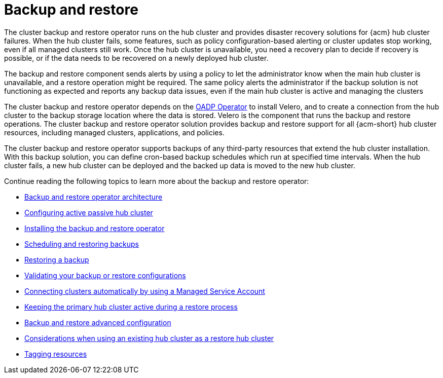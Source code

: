 [#backup-intro]
= Backup and restore

The cluster backup and restore operator runs on the hub cluster and provides disaster recovery solutions for {acm} hub cluster failures. When the hub cluster fails, some features, such as policy configuration-based alerting or cluster updates stop working, even if all managed clusters still work. Once the hub cluster is unavailable, you need a recovery plan to decide if recovery is possible, or if the data needs to be recovered on a newly deployed hub cluster.

The backup and restore component sends alerts by using a policy to let the administrator know when the main hub cluster is unavailable, and a restore operation might be required. The same policy alerts the administrator if the backup solution is not functioning as expected and reports any backup data issues, even if the main hub cluster is active and managing the clusters 

The cluster backup and restore operator depends on the link:https://docs.redhat.com/documentation/en-us/openshift_container_platform/4.15/html/backup_and_restore/oadp-application-backup-and-restore#oadp-release-notes[OADP Operator] to install Velero, and to create a connection from the hub cluster to the backup storage location where the data is stored. Velero is the component that runs the backup and restore operations. The cluster backup and restore operator solution provides backup and restore support for all {acm-short} hub cluster resources, including managed clusters, applications, and policies.

The cluster backup and restore operator supports backups of any third-party resources that extend the hub cluster installation. With this backup solution, you can define cron-based backup schedules which run at specified time intervals. When the hub cluster fails, a new hub cluster can be deployed and the backed up data is moved to the new hub cluster.

Continue reading the following topics to learn more about the backup and restore operator:

* xref:../backup_restore/backup_arch.adoc#backup-restore-architecture[Backup and restore operator architecture]

* xref:../backup_restore/backup_hub_config.adoc#dr4hub-config[Configuring active passive hub cluster]

* xref:../backup_restore/backup_install.adoc#dr4hub-install-backup-and-restore[Installing the backup and restore operator]

* xref:../backup_restore/backup_schedule.adoc#using-backup-restore[Scheduling and restoring backups]

* xref:../backup_restore/backup_restore.adoc#restore-backup[Restoring a backup]

* xref:../backup_restore/backup_validate.adoc#backup-validation-using-a-policy[Validating your backup or restore configurations]

* xref:../backup_restore/backup_msa.adoc#auto-connect-clusters-msa[Connecting clusters automatically by using a Managed Service Account]

* xref:../backup_restore/backup_active_restore.adoc#keep-hub-active-restore[Keeping the primary hub cluster active during a restore process]

* xref:../backup_restore/backup_adv_config.adoc#dr4hub-advanced-configuration[Backup and restore advanced configuration]

* xref:../backup_restore/use_existing_hub_cluster.adoc#using-existing-hub-cluster[Considerations when using an existing hub cluster as a restore hub cluster]

* xref:../backup_restore/tag_resources.adoc#tagging-resources[Tagging resources]

